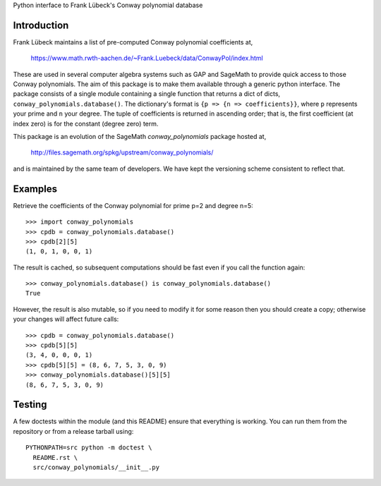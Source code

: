 Python interface to Frank Lübeck's Conway polynomial database

Introduction
============

Frank Lübeck maintains a list of pre-computed Conway polynomial
coefficients at,

  https://www.math.rwth-aachen.de/~Frank.Luebeck/data/ConwayPol/index.html

These are used in several computer algebra systems such as GAP and
SageMath to provide quick access to those Conway polynomials. The aim
of this package is to make them available through a generic python
interface. The package consists of a single module containing a single
function that returns a dict of dicts, ``conway_polynomials.database()``.
The dictionary's format is ``{p => {n => coefficients}}``, where ``p``
represents your prime and ``n`` your degree. The tuple of coefficients
is returned in ascending order; that is, the first coefficient (at
index zero) is for the constant (degree zero) term.

This package is an evolution of the SageMath *conway_polynomials*
package hosted at,

  http://files.sagemath.org/spkg/upstream/conway_polynomials/

and is maintained by the same team of developers. We have kept the
versioning scheme consistent to reflect that.


Examples
========

Retrieve the coefficients of the Conway polynomial for prime p=2 and
degree n=5::

  >>> import conway_polynomials
  >>> cpdb = conway_polynomials.database()
  >>> cpdb[2][5]
  (1, 0, 1, 0, 0, 1)

The result is cached, so subsequent computations should be fast even
if you call the function again::

  >>> conway_polynomials.database() is conway_polynomials.database()
  True

However, the result is also mutable, so if you need to modify it for
some reason then you should create a copy; otherwise your changes will
affect future calls::

  >>> cpdb = conway_polynomials.database()
  >>> cpdb[5][5]
  (3, 4, 0, 0, 0, 1)
  >>> cpdb[5][5] = (8, 6, 7, 5, 3, 0, 9)
  >>> conway_polynomials.database()[5][5]
  (8, 6, 7, 5, 3, 0, 9)


Testing
=======

A few doctests within the module (and this README) ensure that
everything is working. You can run them from the repository or from a
release tarball using::

  PYTHONPATH=src python -m doctest \
    README.rst \
    src/conway_polynomials/__init__.py

